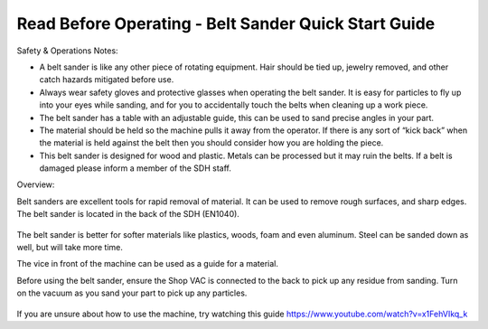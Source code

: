 Read Before Operating - Belt Sander Quick Start Guide
=====================================================

Safety & Operations Notes: 


*  A belt sander is like any other piece of rotating equipment. Hair should be tied up, jewelry removed, and other catch hazards mitigated before use.

*  Always wear safety gloves and protective glasses when operating the belt sander. It is easy for particles to fly up into your eyes while sanding, and for you to accidentally touch the belts when cleaning up a work piece.

*  The belt sander has a table with an adjustable guide, this can be used to sand precise angles in your part.

*  The material should be held so the machine pulls it away from the operator. If there is any sort of “kick back” when the material is held against the belt then you should consider how you are holding the piece.

*  This belt sander is designed for wood and plastic. Metals can be processed but it may ruin the belts. If a belt is damaged please inform a member of the SDH staff. 

Overview: 

Belt sanders are excellent tools for rapid removal of material. It can be used to remove rough surfaces, and sharp edges. The belt sander is located in the back of the SDH (EN1040). 

.. figure:: ../_static/images/Belt1.jpg
    :figwidth: 700px
    :target: ../_static/images/Belt1.jpg

The belt sander is better for softer materials like plastics, woods, foam and even aluminum. Steel can be sanded down as well, but will take more time.

The vice in front of the machine can be used as a guide for a material.

Before using the belt sander, ensure the Shop VAC is connected to the back to pick up any residue from sanding. Turn on the vacuum as you sand your part to pick up any particles. 

.. figure:: ../_static/images/Belt2.jpg
    :figwidth: 700px
    :target: ../_static/images/Belt2.jpg


If you are unsure about how to use the machine, try watching this guide https://www.youtube.com/watch?v=x1FehVIkq_k 

